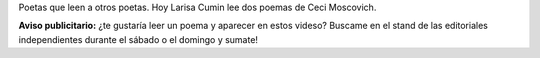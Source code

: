 .. title: Larisa Cumin lee a Ceci Moscovich
.. slug: larisa-cumin-lee-a-ceci-moscovich
.. date: 2015-09-19 00:30:10 UTC-03:00
.. tags: Larisa Cumin, Ceci Moscovich, Feria del Libro de Santa Fe 2015 
.. category: 
.. link: 
.. description: 
.. type: text

Poetas que leen a otros poetas. Hoy Larisa Cumin lee dos poemas de Ceci Moscovich.

.. media:: https://www.youtube.com/watch?v=j_iIhSNjuv0

.. media:: https://www.youtube.com/watch?v=ZiVcBfu0GDE

**Aviso publicitario:** ¿te gustaría leer un poema y aparecer en estos videso? Buscame en el stand
de las editoriales independientes durante el sábado o el domingo y sumate!

